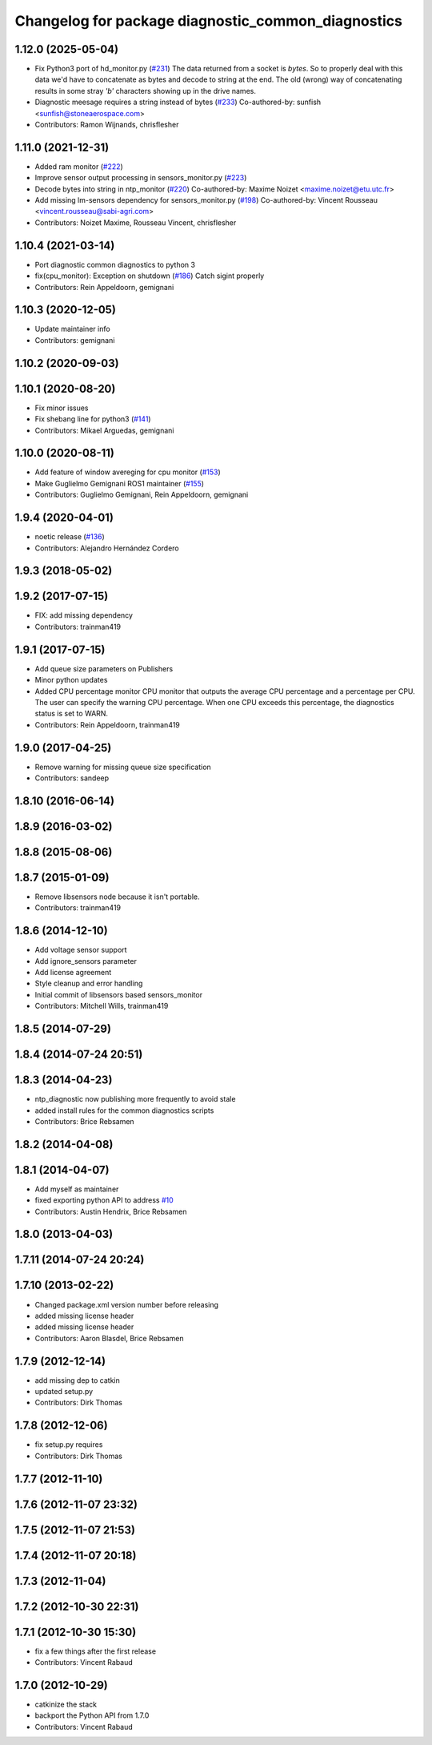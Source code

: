 ^^^^^^^^^^^^^^^^^^^^^^^^^^^^^^^^^^^^^^^^^^^^^^^^^^^
Changelog for package diagnostic_common_diagnostics
^^^^^^^^^^^^^^^^^^^^^^^^^^^^^^^^^^^^^^^^^^^^^^^^^^^

1.12.0 (2025-05-04)
-------------------
* Fix Python3 port of hd_monitor.py (`#231 <https://github.com/ros/diagnostics/issues/231>`_)
  The data returned from a socket is `bytes`. So to properly deal with
  this data we'd have to concatenate as bytes and decode to string at the
  end.
  The old (wrong) way of concatenating results in some stray `'b'`
  characters showing up in the drive names.
* Diagnostic meesage requires a string instead of bytes (`#233 <https://github.com/ros/diagnostics/issues/233>`_)
  Co-authored-by: sunfish <sunfish@stoneaerospace.com>
* Contributors: Ramon Wijnands, chrisflesher

1.11.0 (2021-12-31)
-------------------
* Added ram monitor (`#222 <https://github.com/ros/diagnostics/issues/222>`_)
* Improve sensor output processing in sensors_monitor.py (`#223 <https://github.com/ros/diagnostics/issues/223>`_)
* Decode bytes into string in ntp_monitor (`#220 <https://github.com/ros/diagnostics/issues/220>`_)
  Co-authored-by: Maxime Noizet <maxime.noizet@etu.utc.fr>
* Add missing lm-sensors dependency for sensors_monitor.py (`#198 <https://github.com/ros/diagnostics/issues/198>`_)
  Co-authored-by: Vincent Rousseau <vincent.rousseau@sabi-agri.com>
* Contributors: Noizet Maxime, Rousseau Vincent, chrisflesher

1.10.4 (2021-03-14)
-------------------
* Port diagnostic common diagnostics to python 3
* fix(cpu_monitor): Exception on shutdown (`#186 <https://github.com/ros/diagnostics/issues/186>`_)
  Catch sigint properly
* Contributors: Rein Appeldoorn, gemignani

1.10.3 (2020-12-05)
-------------------
* Update maintainer info
* Contributors: gemignani

1.10.2 (2020-09-03)
-------------------

1.10.1 (2020-08-20)
-------------------
* Fix minor issues
* Fix shebang line for python3 (`#141 <https://github.com/ros/diagnostics/issues/141>`_)
* Contributors: Mikael Arguedas, gemignani

1.10.0 (2020-08-11)
-------------------
* Add feature of window avereging for cpu monitor (`#153 <https://github.com/ros/diagnostics/issues/153>`_)
* Make Guglielmo Gemignani ROS1 maintainer (`#155 <https://github.com/ros/diagnostics/issues/155>`_)
* Contributors: Guglielmo Gemignani, Rein Appeldoorn, gemignani

1.9.4 (2020-04-01)
------------------
* noetic release (`#136 <https://github.com/ros/diagnostics/issues/136>`_)
* Contributors: Alejandro Hernández Cordero

1.9.3 (2018-05-02)
------------------

1.9.2 (2017-07-15)
------------------
* FIX: add missing dependency
* Contributors: trainman419

1.9.1 (2017-07-15)
------------------
* Add queue size parameters on Publishers
* Minor python updates
* Added CPU percentage monitor
  CPU monitor that outputs the average CPU percentage and a percentage per
  CPU. The user can specify the warning CPU percentage. When one CPU exceeds
  this percentage, the diagnostics status is set to WARN.
* Contributors: Rein Appeldoorn, trainman419

1.9.0 (2017-04-25)
------------------
* Remove warning for missing queue size specification
* Contributors: sandeep

1.8.10 (2016-06-14)
-------------------

1.8.9 (2016-03-02)
------------------

1.8.8 (2015-08-06)
------------------

1.8.7 (2015-01-09)
------------------
* Remove libsensors node because it isn't portable.
* Contributors: trainman419

1.8.6 (2014-12-10)
------------------
* Add voltage sensor support
* Add ignore_sensors parameter
* Add license agreement
* Style cleanup and error handling
* Initial commit of libsensors based sensors_monitor
* Contributors: Mitchell Wills, trainman419

1.8.5 (2014-07-29)
------------------

1.8.4 (2014-07-24 20:51)
------------------------

1.8.3 (2014-04-23)
------------------
* ntp_diagnostic now publishing more frequently to avoid stale
* added install rules for the common diagnostics scripts
* Contributors: Brice Rebsamen

1.8.2 (2014-04-08)
------------------

1.8.1 (2014-04-07)
------------------
* Add myself as maintainer
* fixed exporting python API to address `#10 <https://github.com/ros/diagnostics/issues/10>`_
* Contributors: Austin Hendrix, Brice Rebsamen

1.8.0 (2013-04-03)
------------------

1.7.11 (2014-07-24 20:24)
-------------------------

1.7.10 (2013-02-22)
-------------------
* Changed package.xml version number before releasing
* added missing license header
* added missing license header
* Contributors: Aaron Blasdel, Brice Rebsamen

1.7.9 (2012-12-14)
------------------
* add missing dep to catkin
* updated setup.py
* Contributors: Dirk Thomas

1.7.8 (2012-12-06)
------------------
* fix setup.py requires
* Contributors: Dirk Thomas

1.7.7 (2012-11-10)
------------------

1.7.6 (2012-11-07 23:32)
------------------------

1.7.5 (2012-11-07 21:53)
------------------------

1.7.4 (2012-11-07 20:18)
------------------------

1.7.3 (2012-11-04)
------------------

1.7.2 (2012-10-30 22:31)
------------------------

1.7.1 (2012-10-30 15:30)
------------------------
* fix a few things after the first release
* Contributors: Vincent Rabaud

1.7.0 (2012-10-29)
------------------
* catkinize the stack
* backport the Python API from 1.7.0
* Contributors: Vincent Rabaud

